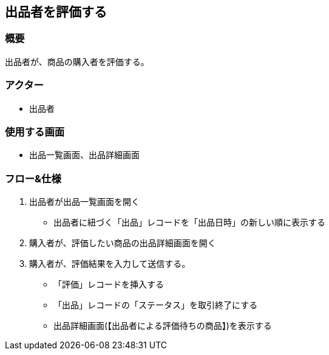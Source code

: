 == 出品者を評価する

=== 概要
出品者が、商品の購入者を評価する。

=== アクター
* 出品者

=== 使用する画面
* 出品一覧画面、出品詳細画面

=== フロー&仕様
. 出品者が出品一覧画面を開く
+
* 出品者に紐づく「出品」レコードを「出品日時」の新しい順に表示する

. 購入者が、評価したい商品の出品詳細画面を開く

. 購入者が、評価結果を入力して送信する。
+
* 「評価」レコードを挿入する
* 「出品」レコードの「ステータス」を取引終了にする
* 出品詳細画面(【出品者による評価待ちの商品】)を表示する








